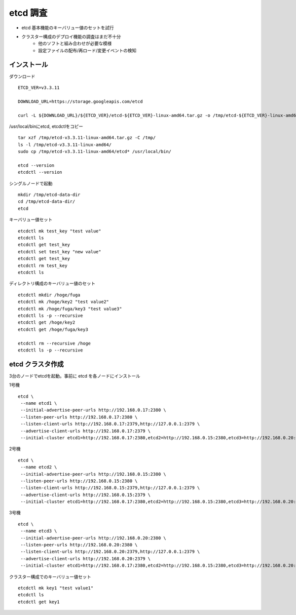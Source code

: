 etcd 調査
=========

* etcd 基本機能のキーバリュー値のセットを試行
* クラスター構成のデプロイ機能の調査はまだ不十分
   * 他のソフトと組み合わせが必要な模様
   * 設定ファイルの配布/再ロード/変更イベントの検知

インストール
------------

ダウンロード

::

   ETCD_VER=v3.3.11

   DOWNLOAD_URL=https://storage.googleapis.com/etcd

   curl -L ${DOWNLOAD_URL}/${ETCD_VER}/etcd-${ETCD_VER}-linux-amd64.tar.gz -o /tmp/etcd-${ETCD_VER}-linux-amd64.tar.gz

/usr/local/binにetcd, etcdctlをコピー

::

   tar xzf /tmp/etcd-v3.3.11-linux-amd64.tar.gz -C /tmp/
   ls -l /tmp/etcd-v3.3.11-linux-amd64/
   sudo cp /tmp/etcd-v3.3.11-linux-amd64/etcd* /usr/local/bin/

   etcd --version
   etcdctl --version

シングルノードで起動

::

   mkdir /tmp/etcd-data-dir
   cd /tmp/etcd-data-dir/
   etcd

キーバリュー値セット

::

   etcdctl mk test_key "test value"
   etcdctl ls
   etcdctl get test_key
   etcdctl set test_key "new value"
   etcdctl get test_key
   etcdctl rm test_key
   etcdctl ls

ディレクトリ構成のキーバリュー値のセット

::

   etcdctl mkdir /hoge/fuga
   etcdctl mk /hoge/key2 "test value2"
   etcdctl mk /hoge/fuga/key3 "test value3"
   etcdctl ls -p --recursive
   etcdctl get /hoge/key2
   etcdctl get /hoge/fuga/key3

   etcdctl rm --recursive /hoge
   etcdctl ls -p --recursive

etcd クラスタ作成
-----------------

3台のノードでetcdを起動。事前に etcd を各ノードにインストール

1号機

::

   etcd \
    --name etcd1 \
    --initial-advertise-peer-urls http://192.168.0.17:2380 \
    --listen-peer-urls http://192.168.0.17:2380 \
    --listen-client-urls http://192.168.0.17:2379,http://127.0.0.1:2379 \
    --advertise-client-urls http://192.168.0.17:2379 \
    --initial-cluster etcd1=http://192.168.0.17:2380,etcd2=http://192.168.0.15:2380,etcd3=http://192.168.0.20:2380

2号機

::

   etcd \
    --name etcd2 \
    --initial-advertise-peer-urls http://192.168.0.15:2380 \
    --listen-peer-urls http://192.168.0.15:2380 \
    --listen-client-urls http://192.168.0.15:2379,http://127.0.0.1:2379 \
    --advertise-client-urls http://192.168.0.15:2379 \
    --initial-cluster etcd1=http://192.168.0.17:2380,etcd2=http://192.168.0.15:2380,etcd3=http://192.168.0.20:2380

3号機

::

   etcd \
    --name etcd3 \
    --initial-advertise-peer-urls http://192.168.0.20:2380 \
    --listen-peer-urls http://192.168.0.20:2380 \
    --listen-client-urls http://192.168.0.20:2379,http://127.0.0.1:2379 \
    --advertise-client-urls http://192.168.0.20:2379 \
    --initial-cluster etcd1=http://192.168.0.17:2380,etcd2=http://192.168.0.15:2380,etcd3=http://192.168.0.20:2380

クラスター構成でのキーバリュー値セット

::

   etcdctl mk key1 "test value1"
   etcdctl ls
   etcdctl get key1
